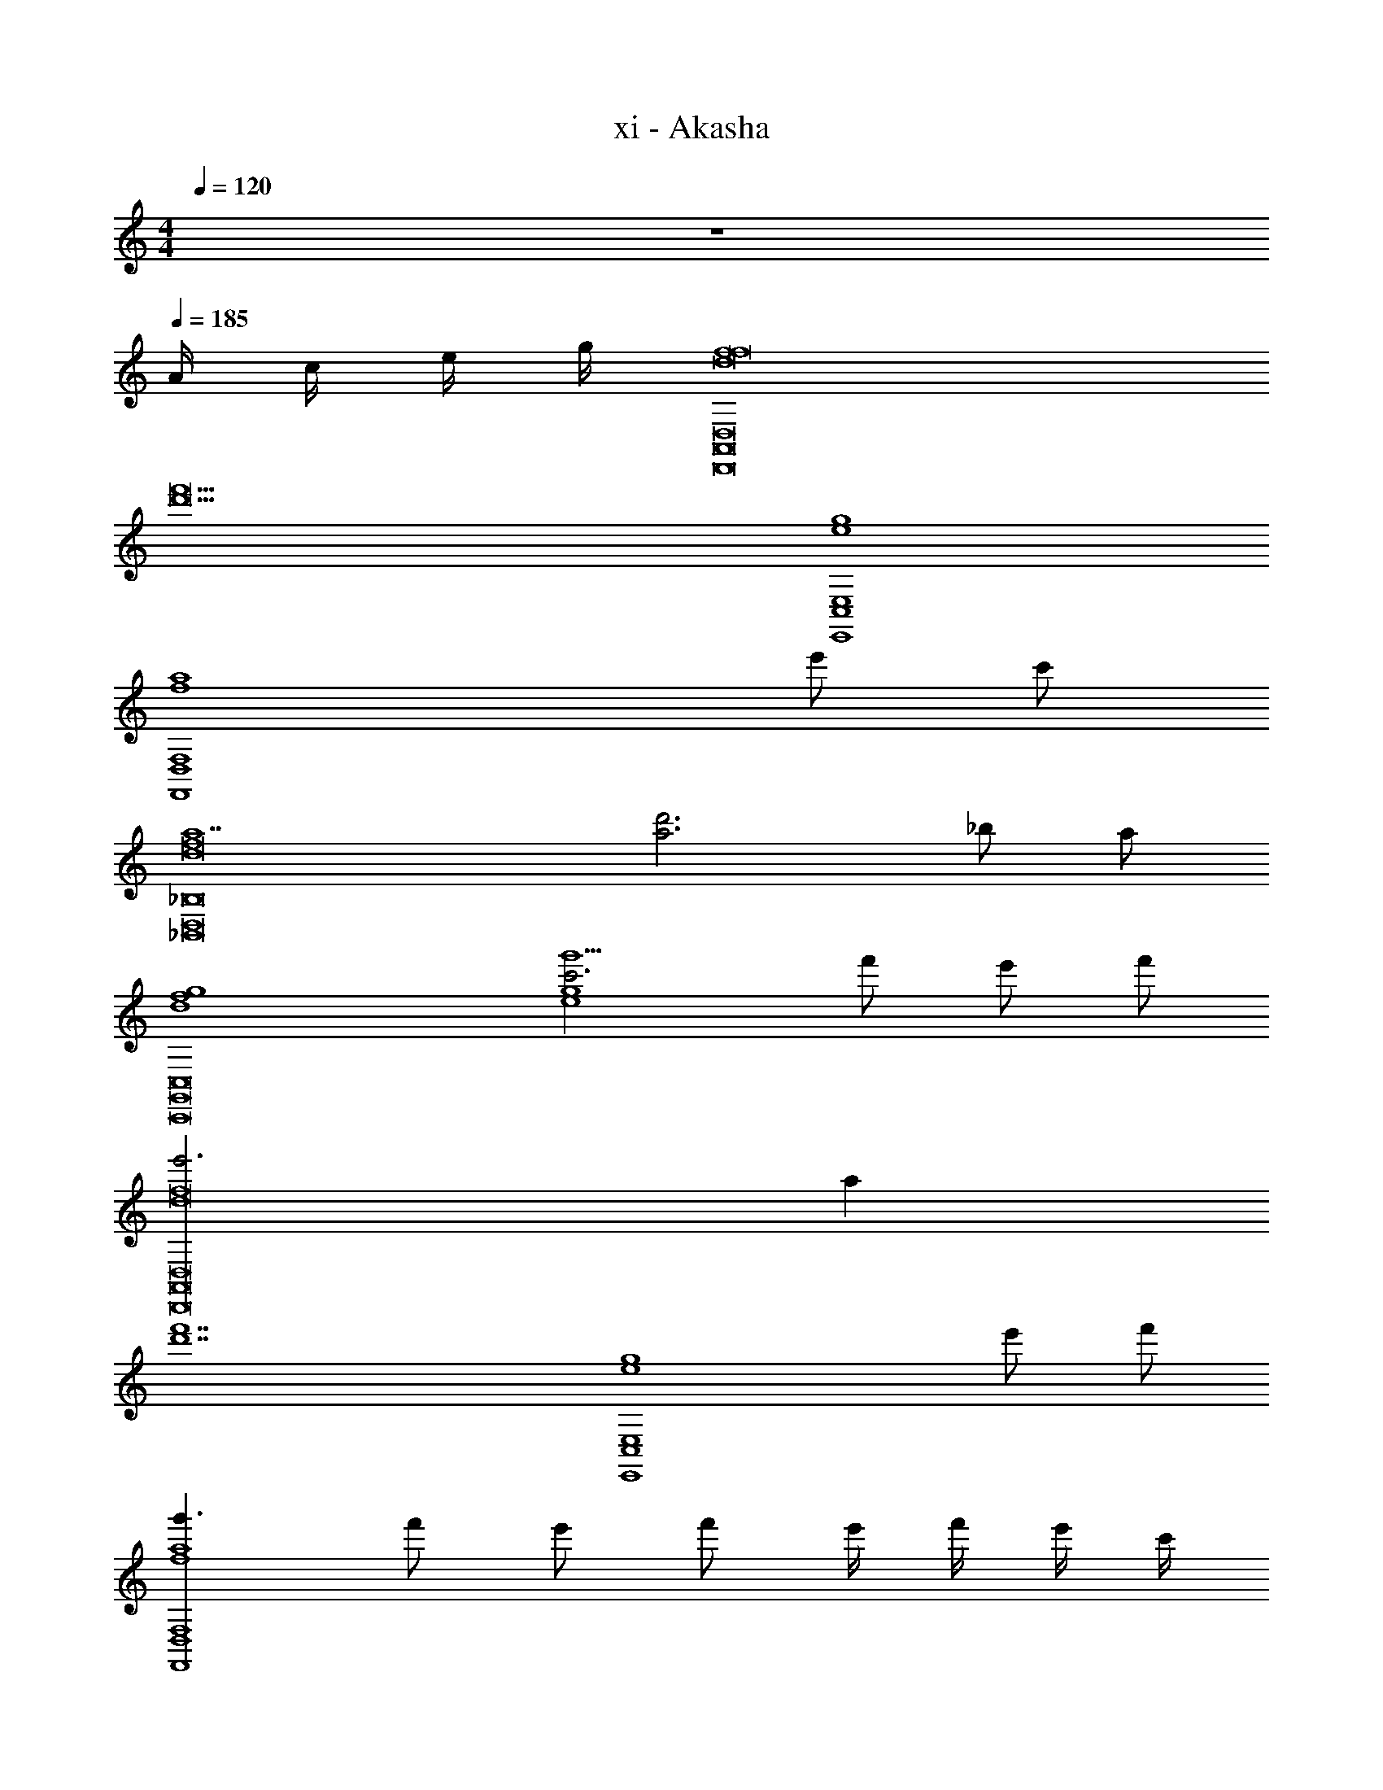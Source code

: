 X: 1
T: xi - Akasha
Z: ABC Generated by Starbound Composer v0.8.6
L: 1/4
M: 4/4
Q: 1/4=120
K: C
z4 
Q: 1/4=185
A/4 c/4 e/4 g/4 [f4D,,8D,8A,,8f8d8] 
[z4f'11d'11] 
[E,,4E,4C,4g4e4] 
[z3F,,4F,4D,4a4f4] e'/ c'/ 
[z4a7_B,,8_B,8D,8f8d8] 
[a3d'3] _b/ a/ 
[g4f4d4C,,8C,8G,,8] 
[g'5/c'3g4e4] f'/ e'/ f'/ 
[e'3D,,8D,8A,,8f8d8] a 
[z4f'7d'7] 
[z3E,,4E,4C,4g4e4] e'/ f'/ 
[g'3/F,,4F,4D,4a4f4] f'/ e'/ f'/ e'/4 f'/4 e'/4 c'/4 
[a4B,,8B,8D,8f8d8] 
[a'3f'3] g'/ f'/ 
[g'3f4d4C,,8C,8G,,8] c' 
[c''3g'3g11e11] E/4 F/4 G/4 A/4 
[D,,/c7/12A7/12A,D,A,,D,,D,,8D,8A,,8A,8] [E/4A,,/D,/] F/4 [G/4D,,/A,D,A,,D,,] A/4 [A,,/D,/dA] [D,,/A,D,A,,D,,] [F/A,,/D,/] [F/4D,,/A,D,A,,D,,] E/4 [F/4A,,/D,/] G/4 
[A/4D,,/A,D,A,,D,,] F/4 [A/4A,,/D,/] d/4 [f/4D,,/A,D,A,,D,,] A/4 [d/4A,,/D,/] f/4 [^f/6D,,/D,,A,,D,A,] g/6 ^g/6 [A,,/D,/a13/16=f13/16] [z/3D,,/D,,A,,D,A,] =g/12 ^g/12 [A,,/D,/a3/4f3/4] 
[E,,/E,,=B,,E,=B,E,,4E,4B,,4B,4] [B,,/E,/=g11/12e11/12] [E,,/E,,B,,E,B,] [f/4B,,/E,/] e/4 [f/4E,,/E,,B,,E,B,] e/4 [c/4B,,/E,/] G/4 [F/4E,,/E,,B,,E,B,] G/4 [F/4B,,/E,/] E/4 
[F,,/F,,F,C,CA3/c3/e3/F,,4F,4C,4C4] [C,/F,/] [F,,/F,,F,C,C] [C,/F,/A11/12fc] [F,,/F,,F,C,C] [C,/F,/gec] [F,,/F,,F,C,C] [C,/F,/eAc] 
[_B,,/B,,_B,F,FB,,8B,8F,8F8] [F,/B,/cAF] [B,,/B,,B,F,F] [F,/B,/d_Bf] [B,,/B,,B,F,F] [F/4F,/B,/] E/4 [F/4B,,/B,,B,F,F] E/4 [F/4F,/B,/] G/4 
[A/4B,,/B,,B,F,F] F/4 [A/4F,/B,/] c/4 [d/4B,,/B,,B,F,F] B/4 [F/4F,/B,/] d/4 [f/4B,,/B,,B,F,F] d/4 [B/4F,/B,/] f/4 [a/4B,,/B,,B,F,F] f/4 [d/4F,/B,/] a/4 
[g/4C,,/C,,C,G,,F,C,,8C,8G,,8F,8] c/4 [e/6G,,/C,/] f/6 ^f/6 [g/4C,,/C,,C,G,,F,] c/4 [e/6G,,/C,/] =f/6 ^f/6 [g/4C,,/C,,C,G,,F,] c/4 [e/6G,,/C,/] =f/6 ^f/6 [g/4C,,/C,,C,G,,F,] a/4 [b/4G,,/C,/] =b/4 
[c'/4C,,/C,,C,G,,F,f'=f] _b/4 [a/4G,,/C,/] g/4 [f/4C,,/C,,C,G,,F,e'e] g/4 [f/4G,,/C,/] e/4 [c/4C,,/C,,C,G,,F,c'c] G/4 [c/4G,,/C,/] d/4 [e/4C,,/C,,C,G,,F,bB] c/4 [e/4G,,/C,/] g/4 
[F/A/D,,/D,,A,,D,A,a4A4D,,8D,8A,,8A,8] [E/4A,,/D,/] F/4 [G/4D,,/D,,A,,D,A,] A/4 [A,,/D,/dA] [D,,/D,,A,,D,A,] [F/A,,/D,/] [F/4D,,/D,,A,,D,A,] E/4 [F/4A,,/D,/] G/4 
[A/4D,,/D,,A,,D,A,f'4f4] F/4 [A/4A,,/D,/] d/4 [f/4D,,/D,,A,,D,A,] A/4 [d/4A,,/D,/] f/4 [^f/6D,,/D,,A,,D,A,] g/6 ^g/6 [A,,/D,/a13/16=f13/16] [z/3D,,/D,,A,,D,A,] =g/12 ^g/12 [A,,/D,/a3/4f3/4] 
[E,,/E,,=B,,E,=B,g'3=g3E,,4E,4B,,4B,4] [B,,/E,/g11/12e11/12] [E,,/E,,B,,E,B,] [f/4B,,/E,/] e/4 [f/6E,,/E,,B,,E,B,] e/6 f/6 [e/6B,,/E,/] f/6 e/6 [f/4E,,/E,,B,,E,B,c'c] e/4 [f/4B,,/E,/] g/4 
[F,,/F,,F,C,Cc'3/f3/a3/c''3/c'3/F,,4F,4C,4C4] [C,/F,/] [F,,/F,,F,C,C] [C,/F,/bfd_b'b] [F,,/F,,F,C,C] [C,/F,/afda'a] [F,,/F,,F,C,C] [C,/F,/gBdg'g] 
[_B,,/B,,_B,F,FB,,8B,8F,8F8] [F,/B,/aBfa'a] [B,,/B,,B,F,F] [F,/B,/fBdf'3/f3/] [B,,/B,,B,F,F] [F/4F,/B,/] E/4 [F/4B,,/B,,B,F,Fc'c] E/4 [F/4F,/B,/] G/4 
[A/4B,,/B,,B,F,Fg'2g2] F/4 [A/4F,/B,/] c/4 [d/4B,,/B,,B,F,F] B/4 [F/4F,/B,/] d/4 [f/4B,,/B,,B,F,Ff'2f2] d/4 [B/4F,/B,/] f/4 [a/4B,,/B,,B,F,F] f/4 [d/4F,/B,/] a/4 
[g/4C,,/C,,C,G,,F,g'3g3C,,8C,8G,,8F,8] c/4 [e/6G,,/C,/] f/6 ^f/6 [g/4C,,/C,,C,G,,F,] c/4 [e/6G,,/C,/] =f/6 ^f/6 [c'/4C,,/C,,C,G,,F,] g/4 [a/6G,,/C,/] b/6 =b/6 [c'/4C,,/C,,C,G,,F,c'c] g/4 [e'/6G,,/C,/] f'/6 ^f'/6 
[g'/4C,,/C,,C,G,,F,c''4c'4] =f'/4 [e'/4G,,/C,/] c'/4 [g/4C,,/C,,C,G,,F,] =f/4 [e/4G,,/C,/] c/4 [e'/4C,,/C,,C,G,,F,] c'/4 [g/4G,,/C,/] f/4 [e/6C,,/C,,C,G,,F,] f/6 e/6 [c/6G,,/C,/] G/6 E/6 
[e3E,,7A,,7e7A7A,7E,7] z4 
A,/4 C/4 E/4 G/4 [F/D/A/D,4A,,4F,,4D,,4] D/4 [F/D/A/] D/4 [z/4F/D/A/] D/4 [F/D/A/] D/4 [F/D/A/] 
D/4 [z/4F/D/B/] D/4 [E/C/A/E,4C,4G,,4E,,4] E/4 [E/C/A/] E/4 [z/4E/C/A/] E/4 [E/C/A/] E/4 [E/C/A/] 
E/4 [z/4E/C/B/] E/4 [A/F/c/F,4C,4A,,4F,,4] F/4 [A/F/c/] F/4 [z/4A/F/c/] F/4 [A/F/c/] F/4 [C/F/B/] 
F/4 [z/4C/F/A/] F/4 [B/B,2F,2D,2B,,2] [B,/4B,/F,/] A/ [B,/4B,/F,/] [z/F] [z/A,A,2F,2C,2A,,2] [z/4F/] B,/4 [z/4F/F,] 
B,/4 C/ [D/B,/c/G,4D,4B,,4G,,4] G/4 [D/B,/c/] G/4 [z/4D/B,/c/] G/4 [D/B,/c/] G/4 [D/B,/B/] 
G/4 [z/4D/B,/A/] G/4 [C/A,/B/A,4A,,4C,4E,4] C/4 [C/A,/A/] C/4 [F/A,F,] F/ [A,/F,/C/] [CA,G] 
[G17/12B,2G,2B,4F,4B,,4D,4] z/12 A/4 G/4 [B,G,F] [F,D,C] 
[z/FC,2C,,2G,,2^D,,2C2A,2] C/4 z/4 E/ C/4 E/4 [F/4^C,2^C,,2A,,2F,,2^C2A,2] D/4 A,/4 F/4 G/4 =C/4 F/4 G/4 
[D/F/A/=D,,/D,D,,F,,A,,D,4A,,4F,,4D,,4] [D/4D,/A,,/] [z/4F/D/A/] [z/4D,,/D,D,,F,,A,,] D/4 [z/4F/D/A/D,/A,,/] D/4 [D/F/A/D,,/D,D,,F,,A,,] [D/4D,/A,,/] [z/4F/D/A/] [z/4D,,/D,D,,F,,A,,] D/4 [z/4F/D/B/D,/A,,/] D/4 
[C/E/A/E,,/E,E,,G,,=C,E,4C,4G,,4E,,4] [E/4E,/C,/] [z/4E/C/A/] [z/4E,,/E,E,,G,,C,] E/4 [z/4E/C/A/E,/C,/] E/4 [C/E/A/E,,/E,E,,G,,C,] [E/4E,/C,/] [z/4E/C/A/] [z/4E,,/E,E,,G,,C,] E/4 [z/4E/C/B/E,/C,/] E/4 
[F/A/c/F,,/F,F,,C,A,,F,4C,4A,,4F,,4] [F/4F,/C,/] [z/4A/F/c/] [z/4F,,/F,F,,C,A,,] F/4 [z/4A/F/c/F,/C,/] F/4 [F/A/f/F,,/F,F,,C,A,,] [F/4F,/C,/] [z/4A/F/f/] [z/4F,,/F,F,,C,A,,] F/4 [z/4A/F/e/F,/C,/] F/4 
[F/B/e/B,,/B,,B,D,F,B,,2B,2F,2D,2] [F/4B,/F,/] [z/4B/F/e/] [z/4B,,/B,,B,D,F,] F/4 [f/B,/F,/B3/F3/] [z/4f/A,,/A,,A,F,C,A,,2A,2C,2F,2] F/4 [c/4A,/F,/] F/4 [g/A,,/A,,A,F,C,AF] [A,/F,/] 
[E/G/G,,/G,D,B,,G,,E3/e3/G,,4G,4B,,4D,4] [z/4G,/D,/] [z/4G/E/] [G,,/G,D,B,,G,,] [G/E/G,/D,/F3/f3/] [E/G/G,,/G,D,B,,G,,] [z/4G,/D,/] [z/4G/E/] [G,,/G,D,B,,G,,fcc'] [G/E/G,/D,/] 
[F/A/A,,/A,E,C,A,,cB_bA,,4A,4E,4C,4] [z/4A,/E,/] [z/4A/F/] [A,,/A,E,C,A,,cAa] [A/F/A,/E,/] [F/A/A,,/A,E,C,A,,cFf] [z/4A,/E,/] [z/4A/F/] [A,,/A,E,C,A,,eGg] [A/F/A,/E,/] 
[F/B/B,,/B,F,B,,D,G3/g3/d2B,,4B,4F,4D,4] [z/6B,/F,/] [z/12F/] [z/4B/] [B,,/B,F,B,,D,] [A/4a/4B/F/B,/F,/] [G/4g/4] [B,,/B,F,B,,D,BFdFf] [B,/F,/] [B,,/B,F,B,,D,GCc] [B,/F,/] 
[C,/CC,G,E,FfC2G,2C,2E,2G2] [C/G,/] [C,/CC,G,E,Ee] [C/G,/] [^C,/^CC,A,E,FfA2C5A,5C,5E,5] [C/A,/] [C,/CC,A,E,Gg] [C/A,/] 
[g/4f'/4C4C,4A,4E,4A4] e'/4 ^c'/4 a/4 c'/4 a/4 e/4 ^c/4 a/4 e/4 c/4 A/4 F/4 G/4 A/4 =c/4 
[e/B,,/B,F,B,,D,B,8B,,8F,8D,8] [B/4B,/F,/] [z/4e/] [z/4B,,/B,F,B,,D,] B/4 [f/B,/F,/] [B/4B,,/B,F,B,,D,] c/4 [f/4B,/F,/] =c'/4 [c/4B,,/B,F,B,,D,] f/4 [b/4B,/F,/] c'/4 
[c'/4f'/B,,/B,F,B,,D,] a/4 [f/4B,/F,/] [c'/4e'7/12] [a/4B,,/B,F,B,,D,] f/4 [a/4c'/B,/F,/] f/4 [f/4B,,/a3/4B,F,B,,D,] c/4 [A/4B,/F,/] [e/4g/] [c/4B,,/B,F,B,,D,] a/4 [g/4B,/F,/] f/4 
[e/4g/A,,/A,E,A,,C,A,8E,8A,,8C,8] c/4 [A/4A,/E,/] [e/4a/] [c/4A,,/A,E,A,,C,] A/4 [c/4e/A,/E,/] A/4 [c/4A,,/A,E,A,,C,] A/4 [c/4A,/E,/] A/4 [c/4A,,/A,E,A,,C,] A/4 [c/4A,/E,/] e/4 
[g/c/A,,/A,E,A,,C,] [A/4A,/E,/] [z/4f/c/] [z/4A,,/A,E,A,,C,] A/4 [c/4e/A,/E,/] A/4 [e/4A,,/A,E,A,,C,c] f/4 [e/4A,/E,/] d/4 [e/4A,,/A,E,A,,C,] c/4 [A/4A,/E,/] c/4 
[d/G/G,,/G,D,G,,B,,G,4G,,4D,4B,,4] [B/4G,/D,/] [c/4G/] [d/4G,,/G,D,G,,B,,] [z/4e/] [z/4B/G,/D,/] [z/4f/d/] [z/4G,,/G,D,G,,B,,] B/4 [d/4G,/D,/] f/4 [a/4f/G,,/G,D,G,,B,,] B/4 [d/4e/G,/D,/] a/4 
[g/4=C,,/=C,G,,C,,E,,C,4C,,4G,,4E,,4] f/4 [e/4C,/G,,/] f/4 [g/4C,,/C,G,,C,,E,,] f/4 [e/4C,/G,,/] f/4 [g/4C,,/C,G,,C,,E,,] f/4 [e/4C,/G,,/] g/4 [e'/4c'/4C,,/C,G,,C,,E,,] [g/4c'/4] [d'/4b/4C,/G,,/] [c'/4a/4] 
[f/4b/F,,/F,C,F,,A,,F,,4F,4C,4A,,4] c/4 [A/4F,/C,/] [f/4c'/a/] [c/4F,,/F,C,F,,A,,] A/4 [c/4a/f/F,/C,/] A/4 [f/4F,,/F,C,F,,A,,] c/4 [f/4F,/C,/] g/4 [a/4f/F,,/F,C,F,,A,,] c/4 [f/4F,/C,/] a/4 
[g/4E,,/E,E,,C,G,,bE,,2E,2G,,2C,2] c/4 [e/4E,/=B,,/] g/4 [e/4E,,/E,E,,C,G,,a] c/4 [e/4E,/B,,/] g/4 [^c/4A,,/A,E,A,,C,gA,,2E,2C,2A,2] A/4 [c/4A,/E,/] e/4 [c/4A,,/A,E,A,,C,] A/4 [c/4A,/E,/] f/4 
[d/4e/D,,/D,A,,D,,F,,D,,4A,,4D,4F,,4] A/4 [F/4A,,/D,/] [d/4e/] [A/4D,,/D,A,,D,,F,,] F/4 [d/4f/A,,/D,/] A/4 [F/4D,,/D,A,,D,,F,,] A/4 [d/4A/A,,/D,/] f/4 [A/4D,,/D,A,,D,,F,,] d/4 [e/4d/A,,/D,/] f/4 
[c/4g/^C,,/^C,^G,,C,,E,,C,,4G,,4C,4E,,4] A/4 [F/4C,/G,,/] [c/4g/] [A/4C,,/C,G,,C,,E,,] F/4 [g/4c/4A/4C,/G,,/] A/4 [c/4F/4C,,/C,G,,C,,E,,] A/4 [c/4F/4C,/G,,/] [e/4A/4] [g/4c/4C,,/C,G,,C,,E,,] A/4 [f/4c/4C,/G,,/] A/4 
[=c/4e/=C,,/=C,=G,,C,,^D,,C,,4G,,4C,4D,,4] A/4 [F/4C,/G,,/] [c/4e/] [A/4C,,/C,G,,C,,D,,] F/4 [f/4A/4C,/G,,/] [c/4F/4] [z/4F/C,,/C,G,,C,,D,,] A/4 [c/4A/C,/G,,/] f/4 [z/4A/C,,/C,G,,C,,D,,] c/4 [z/4d/C,/G,,/] f/4 
[f/4g/B,,/=B,^F,B,,D,B,,4F,4B,4D,4] d/4 [=B/4B,/F,/] [f/4a/] [d/4B,,/B,F,B,,D,] B/4 [d/4f/B,/F,/] B/4 [B/B,,/B,F,B,,D,] [f'/B,/F,/d3/] [e'/4B,,/B,F,B,,D,] d'/4 [e'/4B,/F,/] f'/4 
[d/4_B,,/_B,=F,B,,D,g'3/B,,4F,4B,4D,4] F/4 [_B/4B,/F,/] c/4 [d/4B,,/B,F,B,,D,] F/4 [B/4f'/4B,/F,/] [c/4e'/4] [f/4B,,/B,F,B,,D,f'5/] d/4 [B/4B,/F,/] F/4 [d/4B,,/B,F,B,,D,] B/4 [F/4B,/F,/] D/4 
[=B,/4=B,,/B,^F,B,,D,B,,4F,4B,4D,4] D/4 [F/4f'/B,/F,/] =B/4 [D/4e'/B,,/B,F,B,,D,] G/4 [B/4f'/B,/F,/] d/4 [F/4B,,/B,F,B,,D,e'] B/4 [d/4B,/F,/] e/4 [e'/4B/4B,,/B,F,B,,D,] [d'/4e/4] [e'/4g/4B,/F,/] [f'/4c'/4] 
[e/4C,,/g'3/4C,G,,C,,E,,C,4G,,4C,,4E,,4] c/4 [G/4C,/G,,/] [e/4a'3/4] [c/4C,,/C,G,,C,,E,,] G/4 [f'/4G/4C,/G,,/] [e'/4e/4] [g/4C,,/C,G,,C,,E,,f'5/3] G/4 [c/4C,/G,,/] f/4 [g/4C,,/C,G,,C,,E,,] a/4 [c'/4C,/G,,/] e'/4 
[g'/4^C,,/C,,^C,A,,F,,C,4A,,4C,,4F,,4] f'/4 [e'/4C,/A,,/] f'/4 [g'/4C,,/C,,C,A,,F,,] f'/4 [e'/4C,/A,,/] c'/4 [c''/12C,,/C,,C,A,,F,,] a'/12 g'/12 e'/12 d'/12 c'/12 [a/12C,/A,,/] g/12 e/12 c/12 A/12 G/12 [A/4C,,/C,,C,A,,F,,] c/4 [e/4C,/A,,/] g/4 
[f/d/a/=D,,/D,D,,F,,A,,D=F,A,D4A,4F,4D,4A,,4F,,4D,,4] [d/4D,/A,,/] [z/4f/d/a/] [z/4D,,/D,D,,F,,A,,DF,A,] d/4 [z/4f/d/a/D,/A,,/] d/4 [f/d/a/D,,/D,D,,F,,A,,DF,A,] [d/4D,/A,,/] [z/4f/d/a/] [z/4D,,/D,D,,F,,A,,DF,A,] d/4 [z/4f/d/b/D,/A,,/] d/4 
[e/c/a/E,,/E,E,,G,,=C,EG,=CE4C4G,4E,4C,4G,,4E,,4] [e/4E,/C,/] [z/4e/c/a/] [z/4E,,/E,E,,G,,C,EG,C] e/4 [z/4e/c/a/E,/C,/] e/4 [e/c/a/E,,/E,E,,G,,C,EG,C] [e/4E,/C,/] [z/4e/c/a/] [z/4E,,/E,E,,G,,C,EG,C] e/4 [z/4e/c/b/E,/C,/] e/4 
[a/f/c'/F,,/F,F,,C,A,,FCA,F4C4A,4F,4C,4A,,4F,,4] [f/4F,/C,/] [z/4a/f/c'/] [z/4F,,/F,F,,C,A,,FCA,] f/4 [z/4a/f/c'/F,/C,/] f/4 [a/f/c'/F,,/F,F,,C,A,,FCA,] [f/4F,/C,/] [z/4c/f/b/] [z/4F,,/F,F,,C,A,,FCA,] f/4 [z/4c/f/a/F,/C,/] f/4 
[b/_B,,/B,,_B,D,F,D_B2F2D2B,2F,2D,2B,,2] [B/4B/F/B,/F,/] [z/4a/] [z/4B,,/B,,B,D,F,D] [B/4F/B/] [B,/F,/f] [A,,/AA,,A,F,C,FCA2F2C2A,2F,2C,2A,,2] [z/4f/A,/F,/] B/4 [z/4f/A,,/FA,,A,F,C,AC] B/4 [c/A,/F,/] 
[d/B/c'/G,,/G,D,B,,G,,GDB,G4D4B,4G,4D,4B,,4G,,4] [g/4G,/D,/] [z/4d/B/c'/] [z/4G,,/G,D,B,,G,,GDB,] g/4 [z/4d/B/c'/G,/D,/] g/4 [d/B/c'/G,,/G,D,B,,G,,GDB,] [g/4G,/D,/] [z/4d/B/b/] [z/4G,,/G,D,B,,G,,GDB,] g/4 [z/4d/B/a/G,/D,/] g/4 
[c/A/b/A,,/A,E,C,A,,ECA4A,4C4E4A,,4C,4E,4] [c/4A,/E,/] [z/4c/a/] [A/4A,,/A,E,C,A,,EC] c/4 [A/f/A,/E,/F] [A/f/A,,/A,E,C,A,,EC] [A/F/c/A,/E,/] [A,,/cAA,E,C,A,,ECg] [A,/E,/] 
[B,,/DFD,B,,F,B,g17/12G2B4F4B,4D4F,4B,,4D,4] [B,/F,/] [B,,/BB,F,B,,D,FD] [a/4B,/F,/] g/4 [B,,/BGB,F,B,,D,FDf] [B,/F,/] [B,,/FDB,F,B,,D,Bc] [B,/F,/] 
[C,/EGE,G,C,CfG2E2C2E,2C,2G,2A2c2A2] [c/4C/G,/] z/4 [e/C,/cCC,G,E,GE] [c/4C/G,/] e/4 [f/4^C,/EE,A,C,^C^c2A2E2C2A,2E,2C,2] d/4 [A/4C/A,/] f/4 [g/4C,/cACC,A,E,E] =c/4 [f/4C/A,/] g/4 
[d/f/a/D,,/DD,F,A,D,,F,,A,,D4A,4F,4D,4A,,4F,,4D,,4] [d/4D,/A,,/] [z/4f/d/a/] [z/4D,,/DD,F,A,D,,F,,A,,] d/4 [z/4f/d/a/D,/A,,/] d/4 [d/f/a/D,,/DD,F,A,D,,F,,A,,] [d/4D,/A,,/] [z/4f/d/a/] [z/4D,,/DD,F,A,D,,F,,A,,] d/4 [z/4f/d/b/D,/A,,/] d/4 
[c/e/a/E,,/EE,G,=CE,,G,,=C,E4C4G,4E,4C,4G,,4E,,4] [e/4E,/C,/] [z/4e/c/a/] [z/4E,,/EE,G,CE,,G,,C,] e/4 [z/4e/c/a/E,/C,/] e/4 [c/e/a/E,,/EE,G,CE,,G,,C,] [e/4E,/C,/] [z/4e/c/a/] [z/4E,,/EE,G,CE,,G,,C,] e/4 [z/4e/c/b/E,/C,/] e/4 
[f/a/c'/F,,/FF,CA,F,,C,A,,F4C4A,4F,4C,4A,,4F,,4] [f/4F,/C,/] [z/4a/f/c'/] [z/4F,,/FF,CA,F,,C,A,,] f/4 [z/4a/f/c'/F,/C,/] f/4 [f/a/f'/F,,/FF,CA,F,,C,A,,] [f/4F,/C,/] [z/4a/f/f'/] [z/4F,,/FF,CA,F,,C,A,,] f/4 [z/4a/f/e'/F,/C,/] f/4 
[f/b/e'/B,,/B,BDFB,,D,F,B,2B2F2D2B,,2F,2D,2] [f/4B,/F,/] [z/4b/f/e'/] [z/4B,,/B,BDFB,,D,F,] f/4 [f'/B,/F,/b3/f3/] [z/4f'/A,,/A,AFCA,,F,C,A,2A2C2F2A,,2C,2F,2] f/4 [c'/4A,/F,/] f/4 [g'/A,,/A,AFCafA,,F,C,] [A,/F,/] 
[e/g/G,,/GDB,G,D,B,,G,,e3/e'3/G,4G4B,4D4G,,4B,,4D,4] [z/4G,/D,/] [z/4g/e/] [G,,/GDB,G,D,B,,G,,] [g/e/G,/D,/f3/f'3/] [e/g/G,,/GDB,G,D,B,,G,,] [z/4G,/D,/] [z/4g/e/] [G,,/GDB,G,f'D,B,,G,,c'c''] [g/e/G,/D,/] 
[f/a/A,,/AECA,c'E,C,A,,bb'A,4A4E4C4A,,4E,4C,4] [z/4A,/E,/] [z/4a/f/] [A,,/AECA,c'E,C,A,,aa'] [a/f/A,/E,/] [f/a/A,,/AECA,c'E,C,A,,ff'] [z/4A,/E,/] [z/4a/f/] [A,,/AECA,e'E,C,A,,gg'] [a/f/A,/E,/] 
[f/b/B,,/D,B,,F,BFB,Dg3/g'3/d'2B,4B4F4D4B,,4F,4D,4] [z/6B,/F,/] [z/12f/] [z/4b/] [B,,/BFB,DF,B,,D,] [a/4a'/4b/f/B,/F,/] [g/4g'/4] [B,,/BFB,Dbfd'F,B,,D,ff'] [B,/F,/] [B,,/BFB,DgF,B,,D,cc'] [B,/F,/] 
[C,/E,G,C,cCGEff'c2G2C2E2G,2C,2E,2g2] [C/G,/] [C,/cCGEC,G,E,ee'] [C/G,/] [^C,/E,A,C,^c^CAEff'c2A2C2E2A,2C,2E,2a2] [C/A,/] [C,/cCAEC,A,E,gg'] [C/A,/] 
[G4D4B,4G,4D,4B,,4G,,4f'4f4G,,8G,8D,8B,,8G8D8B,8] 
[a3f3=c4] g/ a/ 
[g3c3e3A,,8A,8=C,8E,8A8=C8E8] [cA] 
[c'3e4c4] f' 
[e'3c'3e4D,,8D,8A,,8F,,8D8A,8F,8] c 
[c'3e3c3] e'/ f'/ 
[g'2c'2c2=C,,4C,4A,,4F,,4C4A,4F,4] [f'2b2c2] 
[e'2a2F,,4F,4A,,4C,4F4A,4C4f4] [zf'2a2] B,/4 D/4 F/4 B/4 
[c/F/B,,/F,,_B,,,D,,B,,F,D,B,B,,8B,8F,8D,8] [F/B,/B,/F,/] [B/4B,,/F,,B,,,D,,B,,F,D,B,] D/4 [F/4B,/F,/] B/4 [D/4B,,/F,,B,,,D,,B,,F,D,B,] F/4 [B/4B,/F,/] c/4 [F/6B,,/F,,B,,,D,,B,,F,D,B,] G/6 A/6 [B/6B,/F,/] c/6 ^c/6 
[d/B/B,,/F,,B,,,D,,B,,F,D,B,] [F/4B,/F,/] B/4 [d/4B,,/F,,B,,,D,,B,,F,D,B,] B/4 [d/6B,/F,/] ^d/6 e/6 [f/4B,,/F,,B,,,D,,B,,F,D,B,] B/4 [=d/4B,/F,/] f/4 [a/4d/B,,/F,,B,,,D,,B,,F,D,B,] B/4 [f/4B,/F,/] [a/4d/4] 
[g/=c/A,,/E,,A,,,A,,C,,E,A,C,A,,4A,4C,4E,4] [E/4A,/E,/] A/4 [c/6A,,/E,,A,,,A,,C,,E,A,C,] d/6 ^d/6 [e/6A,/E,/] f/6 ^f/6 [g/4e/4A,,/E,,A,,,A,,C,,E,A,C,] A/4 [c/4A,/E,/] =d/4 [c/6A,,/E,,A,,,A,,C,,E,A,C,] d/6 e/6 [=f/6A,/E,/] g/6 b/6 
[c'/4a/4D,,/A,,,D,,,D,,F,,,A,,D,F,,D,,4D,4A,,4F,,4] [d/4A/4] [f/4D,/A,,/] [c'/4a/4] [b/4g/4D,,/A,,,D,,,D,,F,,,A,,D,F,,] d/4 [f/4D,/A,,/] [b/4g/4] [a/4f/4D,,/A,,,D,,,D,,F,,,A,,D,F,,] A/4 [d/4D,/A,,/] [a/4f/4] [g/4e/4D,,/A,,,D,,,D,,F,,,A,,D,F,,] A/4 [d/4D,/A,,/] [g/4e/4] 
[f/d/G,,/D,,G,,,G,,B,,,D,G,B,,G,,4G,4D,4B,,4] [D/6G,/D,/] G/6 A/6 [B/4G,,/D,,G,,,G,,B,,,D,G,B,,] G/4 [B/4G,/D,/] c/4 [d/4B/4G,,/D,,G,,,G,,B,,,D,G,B,,] G/4 [B/4G,/D,/] d/4 [f/6G,,/D,,G,,,G,,B,,,D,G,B,,] B/6 c/6 [d/6G,/D,/] ^d/6 e/6 
[f/=B/=B,,/=B,,,B,,D,,G,,=B,D,G,B,,4B,4G,4D,4] [D/6B,/G,/] G/6 A/6 [B/4B,,/B,,,B,,D,,G,,B,D,G,] G/4 [B/4B,/G,/] c/4 [=d/4B,,/B,,,B,,D,,G,,B,D,G,] G/4 [B/4B,/G,/] d/4 [a/4f/4B,,/B,,,B,,D,,G,,B,D,G,] B/4 [d/4B,/G,/] [a/4f/4] 
[g/e/C,,/G,,,C,,,C,,E,,,G,,C,E,,C,,4C,4G,,4E,,4] [E/4C,/G,,/] G/4 [c/4C,,/G,,,C,,,C,,E,,,G,,C,E,,] G/4 [c/4C,/G,,/] e/4 [g/4C,,/G,,,C,,,C,,E,,,G,,C,E,,] e/4 [c/4C,/G,,/] G/4 [e/4C,,/G,,,C,,,C,,E,,,G,,C,E,,] c/4 [G/4C,/G,,/] E/4 
[^c'/4a/4^C,,/^C,,,C,,E,,,A,,,^C,E,,A,,C,,4C,4A,,4E,,4] E/4 [A/4C,/A,,/] ^c/4 [e/6C,,/C,,,C,,E,,,A,,,C,E,,A,,] A/6 c/6 [e/6C,/A,,/] a/6 c'/6 [e'/6C,,/C,,,C,,E,,,A,,,C,E,,A,,] c'/6 a/6 [e/6C,/A,,/] c/6 A/6 [c'/6C,,/C,,,C,,E,,,A,,,C,E,,A,,] a/6 e/6 [c/6C,/A,,/] A/6 E/6 
[F/_B,,/F,,_B,,,B,,D,,F,_B,D,B,,4B,4F,4D,4] [f/4B,/F,/] [f'/4d'/4] [f'/4d'/4B,,/F,,B,,,B,,D,,F,B,D,] z/4 [f/4B,/F,/] [d'/4b/4] [d'/4b/4B,,/F,,B,,,B,,D,,F,B,D,] z/4 [d/4B,/F,/] [b/4f/4] [b/4f/4B,,/F,,B,,,B,,D,,F,B,D,] z/4 [b/4B,/F,/] a/4 
[g/4=C,,/G,,,=C,,,C,,E,,,G,,=C,E,,C,,3C,3G,,3E,,3] a/4 [g/4C,/G,,/] f/4 [e/4C,,/G,,,C,,,C,,E,,,G,,C,E,,] f/4 [e/4C,/G,,/] d/4 [e/4C,,/G,,,C,,,C,,E,,,G,,C,E,,] =c/4 [G/4C,/G,,/] c/4 [g/4B,,/B,,B,F,D,F,,B,,,B,,D,,F,B,D,] e/4 [c/4B,/F,/] b/4 
[a/A,,/E,,A,,,A,,^C,,E,A,^C,A,,3A,3E,3C,3] [a/4A,/E,/] [g'/4e'/4] [g'/4e'/4A,,/E,,A,,,A,,C,,E,A,C,] z/4 [a/4A,/E,/] [e'/4c'/4] [e'/4c'/4A,,/E,,A,,,A,,C,,E,A,C,] z/4 [e/4A,/E,/] [a/4e/4] [a/4e/4C,,/C,,C,A,,E,,^C,,,C,,A,,,E,,,C,A,,E,,] z/4 [a/4C,/A,,/] c'/4 
[f'/4D,,/A,,,D,,,D,,F,,,A,,D,F,,D,,2D,2A,,2F,,2] e'/4 [d'/4D,/A,,/] a/4 [d'/4D,,/A,,,D,,,D,,F,,,A,,D,F,,] a/4 [d'/4D,/A,,/] f'/4 [a'/6=C,,/=C,,,C,,F,,,G,,,=C,F,,G,,C,,2C,2F,,2G,,2] f'/6 d'/6 [a/6C,/G,,/] f/6 d/6 [f'/6C,,/C,,,C,,F,,,G,,,C,F,,G,,] d'/6 a/6 [f/6C,/G,,/] d/6 A/6 
[F/B,,/F,,B,,,B,,D,,F,B,D,B,,4B,4F,4D,4] [f/4B,/F,/] [f'/4d'/4] [f'/4d'/4B,,/F,,B,,,B,,D,,F,B,D,] z/4 [f/4B,/F,/] [d'/4b/4] [d'/4b/4B,,/F,,B,,,B,,D,,F,B,D,] z/4 [_B/4B,/F,/] [b/4f/4] [b/4f/4B,,/F,,B,,,B,,D,,F,B,D,] z/4 [d/4B,/F,/] a/4 
[g/4C,,/G,,,C,,,C,,F,,,G,,C,F,,C,,4C,4F,,4G,,4] a/4 [g/4C,/G,,/] f/4 [e/4C,,/G,,,C,,,C,,F,,,G,,C,F,,] f/4 [e/4C,/G,,/] d/4 [e/4C,,/G,,,C,,,C,,F,,,G,,C,F,,] c/4 [e/4C,/G,,/] g/4 [=c'/4C,,/G,,,C,,,C,,F,,,G,,C,F,,] b/4 [a/4C,/G,,/] g/4 
[A/F,,/C,,F,,,F,,A,,,C,F,A,,F,,4F,4C,4A,,4] [a/4F,/C,/] [a'/4f'/4] [a'/4f'/4F,,/C,,F,,,F,,A,,,C,F,A,,] z/4 [a/4F,/C,/] [f'/4d'/4] [f'/4d'/4F,,/C,,F,,,F,,A,,,C,F,A,,] z/4 [f/4F,/C,/] [a/4f/4] [a/4f/4F,,/C,,F,,,F,,A,,,C,F,A,,] z/4 [f/4F,/C,/] a/4 
[e'/4E,,/E,,,E,,G,,,=B,,,E,G,,=B,,E,,2E,2G,,2B,,2] d'/4 [^c'/4E,/B,,/] d'/4 [e'/4E,,/E,,,E,,G,,,B,,,E,G,,B,,] a/4 [c'/4E,/B,,/] e'/4 [a'/6A,,/E,,A,,,A,,C,,E,A,C,A,,2A,2E,2C,2] e'/6 c'/6 [a/6A,/E,/] e/6 ^c/6 [e'/6A,,/E,,A,,,A,,C,,E,A,C,] c'/6 a/6 [e/6A,/E,/] c/6 A/6 
[F/D,,/A,,,D,,,D,,F,,,A,,D,F,,D,,4D,4A,,4F,,4] [f/4D,/A,,/] [f'/4d'/4] [f'/4d'/4D,,/A,,,D,,,D,,F,,,A,,D,F,,] z/4 [f/4D,/A,,/] [d'/4a/4] [d'/4a/4D,,/A,,,D,,,D,,F,,,A,,D,F,,] z/4 [d/4D,/A,,/] [a/4f/4] [a/6D,,/A,,,D,,,D,,F,,,A,,D,F,,] A/6 =c/6 [d/6D,/A,,/] f/6 a/6 
[g/4^C,,/^G,,,^C,,,C,,E,,,^G,,^C,E,,C,,4C,4G,,4E,,4] a/4 [g/4C,/G,,/] f/4 [e/4C,,/G,,,C,,,C,,E,,,G,,C,E,,] f/4 [e/4C,/G,,/] d/4 [e/4C,,/G,,,C,,,C,,E,,,G,,C,E,,] ^c/4 [A/4C,/G,,/] c/4 [g/4C,,/G,,,C,,,C,,E,,,G,,C,E,,] e/4 [c/4C,/G,,/] b/4 
[A/=C,,/=G,,,=C,,,C,,E,,,=G,,=C,E,,C,,4C,4G,,4E,,4] [g/4C,/G,,/] [g'/4e'/4] [g'/4e'/4C,,/G,,,C,,,C,,E,,,G,,C,E,,] z/4 [g/4C,/G,,/] [e'/4=c'/4] [e'/4c'/4C,,/G,,,C,,,C,,E,,,G,,C,E,,] z/4 [e/4=c/4C,/G,,/] g/4 [g/6C,,/G,,,C,,,C,,E,,,G,,C,E,,] c/6 e/6 [g/6C,/G,,/] b/6 c'/6 
[f'/4B,,,/B,,,,B,,,D,,,^F,,,B,,D,,^F,,B,,,2B,,2D,,2F,,2] e'/4 [d'/4B,,/F,,/] a/4 [d'/4B,,,/B,,,,B,,,D,,,F,,,B,,D,,F,,] a/4 [d'/4B,,/F,,/] f'/4 [a'/6_B,,/B,,B,F,D,=F,,_B,,,B,,D,,F,B,D,] f'/6 d'/6 [b/6B,/F,/] f/6 d/6 [f'/6A,,/A,,A,E,C,E,,A,,,A,,C,,E,A,C,] d'/6 a/6 [e/6A,/E,/] ^c/6 A/6 
[F/G,,/D,,G,,,G,,B,,,D,G,B,,G,,4G,4D,4B,,4] [f/4G,/D,/] [f'/4d'/4] [f'/4d'/4G,,/D,,G,,,G,,B,,,D,G,B,,] z/4 [f/4G,/D,/] [d'/4b/4] [d'/4b/4G,,/D,,G,,,G,,B,,,D,G,B,,] z/4 [d/4G,/D,/] [b/4f/4] [b/6G,,/D,,G,,,G,,B,,,D,G,B,,] B/6 =c/6 [d/6G,/D,/] f/6 a/6 
[G/A,,/E,,A,,,A,,C,,E,A,C,A,,4A,4E,4C,4] [g/4A,/E,/] [g'/4e'/4] [g'/4e'/4A,,/E,,A,,,A,,C,,E,A,C,] z/4 [g/4A,/E,/] [e'/4c'/4] [e'/4c'/4A,,/E,,A,,,A,,C,,E,A,C,] z/4 [e/4A,/E,/] [c'/4g/4] [c'/6A,,/E,,A,,,A,,C,,E,A,C,] c/6 d/6 [e/6A,/E,/] g/6 b/6 
[A/B,,/F,,B,,,B,,D,,F,B,D,B,,4B,4F,4D,4] [a/4B,/F,/] [a'/4f'/4] [a'/4f'/4B,,/F,,B,,,B,,D,,F,B,D,] z/4 [a/4B,/F,/] [f'/4d'/4] [f'/4d'/4B,,/F,,B,,,B,,D,,F,B,D,] z/4 [f/4B,/F,/] [d'/4a/4] [d'/6B,,/F,,B,,,B,,D,,F,B,D,] B/6 d/6 [f/6B,/F,/] b/6 c'/6 
[e'/4C,/G,,C,,C,E,,G,CE,C,2C2G,2E,2] g/4 [c'/4C/G,/] d'/4 [e'/4C,/G,,C,,C,E,,G,CE,] g/4 [c'/4C/G,/] e'/4 [c''/8^C,/^C,,C,E,,A,,^CE,A,C,2C2E,2A,2] [z/8a'11/72] g'/8 e'/8 [d'/8C/A,/] c'/8 a/8 g/8 [A,/4C,/C,,C,E,,A,,CE,A,] =C/4 [E/4^C/A,/] G/4 
[A/D,,/] [D/4D,/A,,/] [z/4A/] [z/4D,,/] D/4 [z/4A/A,,/D,/] D/4 [A/D,,/] [D/4D,/A,,/] [z/4A/] [z/4D,,/] D/4 [z/4B/D,/A,,/] D/4 
[A/E,,/] [E/4E,/=C,/] [z/4A/] [z/4E,,/] E/4 [z/4A/E,/C,/] E/4 [A/E,,/] [E/4E,/C,/] [z/4A/] [z/4E,,/] E/4 [z/4B/E,/C,/] E/4 
[c/F,,/] [F/4F,/C,/] [z/4c/] [z/4F,,/] F/4 [z/4c/F,/C,/] F/4 [c/F,,/] [F/4F,/C,/] [z/4B/] [z/4F,,/] F/4 [z/4A/F,/C,/] F/4 
[B/B,,/] [B,/4B,/F,/] [z/4A/] [z/4B,,/] B,/4 [B,/F,/F] A,,/ [z/4F/A,/F,/] B,/4 [z/4F/A,,/] B,/4 [=C/A,/F,/] 
[c/G,,/] [G/4G,/D,/] [z/4c/] [z/4G,,/] G/4 [z/4c/G,/D,/] G/4 [c/G,,/] [G/4G,/D,/] [z/4B/] [z/4G,,/] G/4 [z/4A/G,/D,/] G/4 
[B/A,,/] [C/4A,/E,/] [z/4A/] [z/4A,,/] C/4 [F/A,/E,/] [F/A,,/] [C/A,/E,/] [A,,/G] [A,/E,/] 
[B,,/G17/12] [B,/F,/] B,,/ [A/4B,/F,/] G/4 [B,,/F] [B,/F,/] [B,,/C] [B,/F,/] 
[C,/F] [C/4C/G,/] z/4 [E/C,/] [C/4C/G,/] E/4 [F/4^C,/] D/4 [A,/4^C/A,/] F/4 [G/4C,/] =C/4 [F/4^C/A,/] G/4 
A/ D/4 [z/4A/] [z/4D,,/D,D,,F,,A,,D3A,3F,3D,3] D/4 [z/4F/D/A/A,,/D,/] D/4 [D/F/A/D,,/D,D,,F,,A,,] [D/4D,/A,,/] [z/4F/D/A/] [z/4D,,/D,D,,F,,A,,] D/4 [z/4F/D/B/D,/A,,/] D/4 
[=C/E/A/E,,/E,E,,G,,=C,E4C4G,4E,4] [E/4E,/C,/] [z/4E/C/A/] [z/4E,,/E,E,,G,,C,] E/4 [z/4E/C/A/E,/C,/] E/4 [C/E/A/E,,/E,E,,G,,C,] [E/4E,/C,/] [z/4E/C/A/] [z/4E,,/E,E,,G,,C,] E/4 [z/4E/C/B/E,/C,/] E/4 
[F/A/c/F,,/F,F,,C,A,,F4C4A,4F,4] [F/4F,/C,/] [z/4A/F/c/] [z/4F,,/F,F,,C,A,,] F/4 [z/4A/F/c/F,/C,/] F/4 [F/A/f/F,,/F,F,,C,A,,] [F/4F,/C,/] [z/4A/F/f/] [z/4F,,/F,F,,C,A,,] F/4 [z/4A/F/e/F,/C,/] F/4 
[F/B/e/B,,/B,,B,D,F,B,2B2F2D2] [F/4B,/F,/] [z/4B/F/e/] [z/4B,,/B,,B,D,F,] F/4 [f/B,/F,/B3/F3/] [z/4f/A,,/A,,A,F,C,A,2A2C2F2] F/4 [c/4A,/F,/] F/4 [g/A,,/A,,A,F,C,AF] [A,/F,/] 
[E/G/G,,/G,D,B,,G,,E3/e3/G,4G4B,4D4] [z/4G,/D,/] [z/4G/E/] [G,,/G,D,B,,G,,] [G/E/G,/D,/F3/f3/] [E/G/G,,/G,D,B,,G,,] [z/4G,/D,/] [z/4G/E/] [G,,/G,D,B,,G,,fcc'] [G/E/G,/D,/] 
[F/A/A,,/A,E,C,A,,cBbA,4A4E4C4] [z/4A,/E,/] [z/4A/F/] [A,,/A,E,C,A,,cAa] [A/F/A,/E,/] [F/A/A,,/A,E,C,A,,cFf] [z/4A,/E,/] [z/4A/F/] [A,,/A,E,C,A,,eGg] [A/F/A,/E,/] 
[F/B/B,,/B,F,B,,D,G3/g3/d2B,4B4F4D4] [z/6B,/F,/] [z/12F/] [z/4B/] [B,,/B,F,B,,D,] [A/4a/4B/F/B,/F,/] [G/4g/4] [B,,/B,F,B,,D,BFdFf] [B,/F,/] [B,,/B,F,B,,D,GCc] [B,/F,/] 
[C,/CC,G,E,Ffc2G2C2E2G2] [C/G,/] [C,/CC,G,E,Ee] [C/G,/] [^C,/^CC,A,E,Ff^c2A2C2E2A2] [C/A,/] [z/4C,/CC,A,E,g] =C/4 [E/4^C/A,/] G/4 
[F/D/A/D,,/D,D,,F,,A,,D4A,4F,4D,4] [D/4D,/A,,/] [z/4F/D/A/] [z/4D,,/D,D,,F,,A,,] D/4 [z/4F/D/A/D,/A,,/] D/4 [F/D/A/D,,/D,D,,F,,A,,] [D/4D,/A,,/] [z/4F/D/A/] [z/4D,,/D,D,,F,,A,,] D/4 [z/4F/D/B/D,/A,,/] D/4 
[E/=C/A/E,,/E,E,,G,,=C,E4C4G,4E,4] [E/4E,/C,/] [z/4E/C/A/] [z/4E,,/E,E,,G,,C,] E/4 [z/4E/C/A/E,/C,/] E/4 [E/C/A/E,,/E,E,,G,,C,] [E/4E,/C,/] [z/4E/C/A/] [z/4E,,/E,E,,G,,C,] E/4 [z/4E/C/B/E,/C,/] E/4 
[A/F/=c/F,,/F,F,,C,A,,F4C4A,4F,4] [F/4F,/C,/] [z/4A/F/c/] [z/4F,,/F,F,,C,A,,] F/4 [z/4A/F/c/F,/C,/] F/4 [A/F/c/F,,/F,F,,C,A,,] [F/4F,/C,/] [z/4C/F/B/] [z/4F,,/F,F,,C,A,,] F/4 [z/4C/F/A/F,/C,/] F/4 
[B/B,,/B,,D,B,2B2F2D2] [B,/4B,/F,/B,/F,/] [z/4A/] [z/4B,,/B,,D,] [B,/4F,/B,/] [B,/F,/F] [A,,/A,A,,F,C,A,2A2C2F2] [z/4F/A,/F,/] B,/4 [z/4F/A,,/F,A,,A,C,] B,/4 [C/A,/F,/] 
[D/B,/c/G,,/G,D,B,,G,,G,4G4B,4D4] [G/4G,/D,/] [z/4D/B,/c/] [z/4G,,/G,D,B,,G,,] G/4 [z/4D/B,/c/G,/D,/] G/4 [D/B,/c/G,,/G,D,B,,G,,] [G/4G,/D,/] [z/4D/B,/B/] [z/4G,,/G,D,B,,G,,] G/4 [z/4D/B,/A/G,/D,/] G/4 
[C/A,/B/A,,/E,C,A,,A,4A4E4C4] [C/4A,/E,/] [z/4C/A/] [A,/4A,,/E,C,A,,] C/4 [A,/F/A,/E,/F,] [A,/F/A,,/E,C,A,,] [A,/F,/C/A,/E,/] [A,,/CA,E,C,A,,G] [A,/E,/] 
[B,,/D,B,,F,G17/12G,2B,4B4F4D4] [B,/F,/] [B,,/B,F,B,,D,] [A/4B,/F,/] G/4 [B,,/B,G,F,B,,D,Ff2f'2] [B,/F,/] [B,,/F,D,B,B,,C] [B,/F,/] 
[C,/E,G,C,Fc2G2C2E2A,2e2e'2] [C/4C/G,/] z/4 [E/C,/CC,G,E,] [C/4C/G,/] E/4 [F/4^C,/E,C,^c2A2^C2E2g2g'2] D/4 [A,/4C/A,/] F/4 [G/4C,/CA,C,E,] =C/4 [F/4^C/A,/] G/4 
[D/F/A/D,,/D,D,,F,,A,,D4A,4F,4D,4A4a4] [D/4D,/A,,/] [z/4D/F/A/] [z/4D,,/A,,F,,D,,D,] D/4 [z/4D/F/A/D,/A,,/] D/4 [D/F/A/D,,/A,,F,,D,,D,] [D/4D,/A,,/] [z/4D/F/A/] [z/4D,,/D,D,,F,,A,,] D/4 [z/4F/D/B/D,/A,,/] D/4 
[=C/E/A/E,,/E,E,,G,,=C,E4C4G,4E,4=c4c'4] [E/4E,/C,/] [z/4C/E/A/] [z/4E,,/C,G,,E,,E,] E/4 [z/4C/E/A/E,/C,/] E/4 [C/E/A/E,,/C,G,,E,,E,] [E/4E,/C,/] [z/4C/E/A/] [z/4E,,/E,E,,G,,C,] E/4 [z/4E/C/B/E,/C,/] E/4 
[F/A/c/F,,/F,F,,C,A,,F4C4A,4F,4f4f'4] [F/4F,/C,/] [z/4F/A/c/] [z/4F,,/A,,C,F,,F,] F/4 [z/4F/A/c/F,/C,/] F/4 [F/A/f/F,,/A,,C,F,,F,] [F/4F,/C,/] [z/4F/A/f/] [z/4F,,/F,F,,C,A,,] F/4 [z/4A/F/e/F,/C,/] F/4 
[F/B/e/B,,/B,,B,D,F,B,2B2F2D2f4f'4] [F/4B,/F,/] [z/4F/B/e/] [z/4B,,/F,D,B,B,,] F/4 [f/B,/F,/F3/B3/] [z/4f/A,,/C,F,A,A,,A,2A2C2F2] F/4 [c/4A,/F,/] F/4 [g/A,,/A,,A,F,C,AF] [A,/F,/] 
[E/G/G,,/G,D,B,,G,,E3/e3/G,4G4B,4D4g'4g4] [z/4G,/D,/] [z/4E/G/] [G,,/G,,B,,D,G,] [E/G/G,/D,/F3/f3/] [E/G/G,,/G,,B,,D,G,] [z/4G,/D,/] [z/4E/G/] [G,,/G,D,B,,G,,fcc'] [G/E/G,/D,/] 
[F/A/A,,/A,E,C,A,,cBbA,4A4E4C4a'4a4] [z/4A,/E,/] [z/4F/A/] [A,,/cA,,C,E,A,Aa] [F/A/A,/E,/] [F/A/A,,/cA,,C,E,A,Ff] [z/4A,/E,/] [z/4F/A/] [A,,/A,E,C,A,,eGg] [A/F/A,/E,/] 
[F/B/B,,/B,F,B,,D,G3/g3/d2B,4B4F4D4b'4b4] [z/6B,/F,/] [z/12F/] [z/4B/] [B,,/D,B,,F,B,] [A/4a/4F/B/B,/F,/] [G/4g/4] [B,,/dFBD,B,,F,B,Ff] [B,/F,/] [B,,/B,F,B,,D,GCc] [B,/F,/] 
[C,/CC,G,E,Ffc2G2C2E2G2c'2c''2] [C/G,/] [C,/CC,G,E,Ee] [C/G,/] [^C,/^CC,A,E,Ff^c2A2C2E2A2^c'3^c''3] [C/A,/] [C,/E,A,C,CGg] [C/A,/] 
[D,,/A7/12=c7/12D,,A,,D,A,f3D,,8D,8A,,8A,8] [E/4A,,/D,/] F/4 [G/4D,,/D,,A,,D,A,] A/4 [A,,/D,/Ad] [D,,/D,,A,,D,A,] [F/A,,/D,/] [F/4D,,/D,,A,,D,A,] E/4 [F/4A,,/D,/] G/4 
[A/4D,,/D,,A,,D,A,] F/4 [A/4A,,/D,/] d/4 [f/4D,,/D,,A,,D,A,] A/4 [d/4A,,/D,/] f/4 [^f/6D,,/D,,A,,D,A,] g/6 ^g/6 [A,,/D,/a13/16=f13/16] [z/3D,,/D,,A,,D,A,] =g/12 ^g/12 [A,,/D,/a3/4f3/4] 
[E,,/E,,=B,,E,=B,E,,4E,4B,,4B,4] [B,,/E,/=g11/12e11/12] [E,,/E,,B,,E,B,] [f/4B,,/E,/] e/4 [f/4E,,/E,,B,,E,B,] e/4 [c/4B,,/E,/] G/4 [F/4E,,/E,,B,,E,B,] G/4 [F/4B,,/E,/] E/4 
[F,,/F,,F,=C,=CA3/c3/e3/F,,4F,4C,4C4] [C,/F,/] [F,,/F,,F,C,C] [C,/F,/A11/12fc] [F,,/F,,F,C,C] [C,/F,/gec] [F,,/F,,F,C,C] [C,/F,/eAc] 
[_B,,/B,,_B,F,FB,,8B,8F,8F8] [F,/B,/cAF] [B,,/B,,B,F,F] [F,/B,/dBf] [B,,/B,,B,F,F] [F/4F,/B,/] E/4 [F/4B,,/B,,B,F,F] E/4 [F/4F,/B,/] G/4 
[A/4B,,/B,,B,F,F] F/4 [A/4F,/B,/] c/4 [d/4B,,/B,,B,F,F] B/4 [F/4F,/B,/] d/4 [f/4B,,/B,,B,F,F] d/4 [B/4F,/B,/] f/4 [a/4B,,/B,,B,F,F] f/4 [d/4F,/B,/] a/4 
[g/4=C,,/C,,C,G,,F,C,,8C,8G,,8F,8] c/4 [e/6G,,/C,/] f/6 ^f/6 [g/4C,,/C,,C,G,,F,] c/4 [e/6G,,/C,/] =f/6 ^f/6 [g/4C,,/C,,C,G,,F,] c/4 [e/6G,,/C,/] =f/6 ^f/6 [g/4C,,/C,,C,G,,F,] a/4 [b/4G,,/C,/] =b/4 
[=c'/4C,,/C,,C,G,,F,f'=f] _b/4 [a/4G,,/C,/] g/4 [f/4C,,/C,,C,G,,F,e'e] g/4 [f/4G,,/C,/] e/4 [c/4C,,/C,,C,G,,F,c'c] G/4 [c/4G,,/C,/] d/4 [e/4C,,/C,,C,G,,F,bB] c/4 [e/4G,,/C,/] g/4 
[F/A/D,,/D,,A,,D,A,a4A4D,,8D,8A,,8A,8] [E/4A,,/D,/] F/4 [G/4D,,/D,,A,,D,A,] A/4 [A,,/D,/dA] [D,,/D,,A,,D,A,] [F/A,,/D,/] [F/4D,,/D,,A,,D,A,] E/4 [F/4A,,/D,/] G/4 
[A/4D,,/D,,A,,D,A,f'4f4] F/4 [A/4A,,/D,/] d/4 [f/4D,,/D,,A,,D,A,] A/4 [d/4A,,/D,/] f/4 [^f/6D,,/D,,A,,D,A,] g/6 ^g/6 [A,,/D,/a13/16=f13/16] [z/3D,,/D,,A,,D,A,] =g/12 ^g/12 [A,,/D,/a3/4f3/4] 
[E,,/E,,=B,,E,=B,g'3=g3E,,4E,4B,,4B,4] [B,,/E,/g11/12e11/12] [E,,/E,,B,,E,B,] [f/4B,,/E,/] e/4 [f/6E,,/E,,B,,E,B,] e/6 f/6 [e/6B,,/E,/] f/6 e/6 [f/4E,,/E,,B,,E,B,c'c] e/4 [f/4B,,/E,/] g/4 
[F,,/F,,F,C,Cc'3/f3/a3/=c''3/c'3/F,,4F,4C,4C4] [C,/F,/] [F,,/F,,F,C,C] [C,/F,/bfdb'b] [F,,/F,,F,C,C] [C,/F,/afda'a] [F,,/F,,F,C,C] [C,/F,/gBdg'g] 
[_B,,/B,,_B,F,FB,,8B,8F,8F8] [F,/B,/aBfa'a] [B,,/B,,B,F,F] [F,/B,/fBdf'3/f3/] [B,,/B,,B,F,F] [F/4F,/B,/] E/4 [F/4B,,/B,,B,F,Fc'c] E/4 [F/4F,/B,/] G/4 
[A/4B,,/B,,B,F,Fg'2g2] F/4 [A/4F,/B,/] c/4 [d/4B,,/B,,B,F,F] B/4 [F/4F,/B,/] d/4 [f/4B,,/B,,B,F,Ff'2f2] d/4 [B/4F,/B,/] f/4 [a/4B,,/B,,B,F,F] f/4 [d/4F,/B,/] a/4 
[g/4C,,/C,,C,G,,F,g'3g3C,,8C,8G,,8F,8] c/4 [e/6G,,/C,/] f/6 ^f/6 [g/4C,,/C,,C,G,,F,] c/4 [e/6G,,/C,/] =f/6 ^f/6 [c'/4C,,/C,,C,G,,F,] g/4 [a/6G,,/C,/] b/6 =b/6 [c'/4C,,/C,,C,G,,F,c'c] g/4 [e'/6G,,/C,/] f'/6 ^f'/6 
[g'/4C,,/C,,C,G,,F,c''11c'11] =f'/4 [e'/4G,,/C,/] c'/4 [g/4C,,/C,,C,G,,F,] =f/4 [e/4G,,/C,/] c/4 [e'/4C,,/C,,C,G,,F,] c'/4 [g/4G,,/C,/] f/4 [e/6C,,/C,,C,G,,F,] f/6 e/6 [c/6G,,/C,/] G/6 E/6 
[D,,/c7/12A7/12D,,A,,D,A,D,,8D,8A,,8A,8] [E/4A,,/D,/] F/4 [G/4D,,/D,,A,,D,A,] A/4 [A,,/D,/dA] [D,,/D,,A,,D,A,] [F/A,,/D,/] [F/4D,,/D,,A,,D,A,] E/4 [F/4A,,/D,/] G/4 
[A/4D,,/D,,A,,D,A,] F/4 [A/4A,,/D,/] d/4 [f/4D,,/D,,A,,D,A,] A/4 [d/4A,,/D,/] f/4 [^f/6D,,/D,,A,,D,A,] g/6 ^g/6 [A,,/D,/a13/16=f13/16] [z/3D,,/D,,A,,D,A,] =g/12 ^g/12 [A,,/D,/a3/4f3/4] 
[E,,/E,,=B,,E,=B,_b3b'3E,,4E,4B,,4B,4] [B,,/E,/=g11/12e11/12] [E,,/E,,B,,E,B,] [f/4B,,/E,/] e/4 [f/4E,,/E,,B,,E,B,] e/4 [c/4B,,/E,/] G/4 [F/4E,,/a/a'/E,,B,,E,B,] G/4 [F/4B,,/E,/g/g'/] E/4 
[F,,/F,,F,C,CA3/c3/e3/a5/a'5/F,,4F,4C,4C4] [C,/F,/] [F,,/F,,F,C,C] [C,/F,/A11/12fc] [F,,/F,,F,C,C] [C,/F,/b/b'/gec] [F,,/a/a'/F,,F,C,C] [C,/F,/f/f'/eAc] 
[_B,,/B,,_B,F,Fc4c'4B,,8B,8F,8F8] [F,/B,/cAF] [B,,/B,,B,F,F] [F,/B,/dBf] [B,,/B,,B,F,F] [F/4F,/B,/] E/4 [F/4B,,/B,,B,F,F] E/4 [F/4F,/B,/] G/4 
[A/4B,,/B,,B,F,Fd4d'4] F/4 [A/4F,/B,/] c/4 [d/4B,,/B,,B,F,F] B/4 [F/4F,/B,/] d/4 [f/4B,,/B,,B,F,F] d/4 [B/4F,/B,/] f/4 [a/4B,,/B,,B,F,F] f/4 [d/4F,/B,/] a/4 
[g/4C,,/C,,C,G,,F,e3e'3C,,8C,8G,,8F,8] c/4 [e/6G,,/C,/] f/6 ^f/6 [g/4C,,/C,,C,G,,F,] c/4 [e/6G,,/C,/] =f/6 ^f/6 [g/4C,,/C,,C,G,,F,] c/4 [e/6G,,/C,/] =f/6 ^f/6 [g/4C,,/C,,C,G,,F,cc'] a/4 [b/4G,,/C,/] =b/4 
[c'/4C,,/C,,C,G,,F,=ff'] _b/4 [a/4G,,/C,/] g/4 [f/4C,,/C,,C,G,,F,ee'] g/4 [f/4G,,/C,/] e/4 [c/4C,,/C,,C,G,,F,cc'] G/4 [c/4G,,/C,/] d/4 [e/4C,,/C,,C,G,,F,Bb] c/4 [e/4G,,/C,/] g/4 
[F/A/D,,/D,,A,,D,A,A4a4D,,8D,8A,,8A,8] [E/4A,,/D,/] F/4 [G/4D,,/D,,A,,D,A,] A/4 [A,,/D,/dA] [D,,/D,,A,,D,A,] [F/A,,/D,/] [F/4D,,/D,,A,,D,A,] E/4 [F/4A,,/D,/] G/4 
[A/4D,,/D,,A,,D,A,f4f'4] F/4 [A/4A,,/D,/] d/4 [f/4D,,/D,,A,,D,A,] A/4 [d/4A,,/D,/] f/4 [^f/6D,,/D,,A,,D,A,] g/6 ^g/6 [A,,/D,/a13/16=f13/16] [z/3D,,/D,,A,,D,A,] =g/12 ^g/12 [A,,/D,/a3/4f3/4] 
[E,,/E,,=B,,E,=B,=g3g'3E,,4E,4B,,4B,4] [B,,/E,/g11/12e11/12] [E,,/E,,B,,E,B,] [f/4B,,/E,/] e/4 [f/6E,,/E,,B,,E,B,] e/6 f/6 [e/6B,,/E,/] f/6 e/6 [f/4E,,/E,,B,,E,B,cc'] e/4 [f/4B,,/E,/] g/4 
[F,,/F,,F,C,Cc'3/f3/a3/c'3/c''3/F,,4F,4C,4C4] [C,/F,/] [F,,/F,,F,C,C] [C,/F,/bfdf'c'bb'] [F,,/F,,F,C,C] [C,/F,/afde'c'aa'] [F,,/F,,F,C,C] [C,/F,/gBde'c'gg'] 
[_B,,/B,,_B,F,FB,,8B,8F,8F8] [F,/B,/aBff'd'aa'] [B,,/B,,B,F,F] [F,/B,/fBdf'd'f3/f'3/] [B,,/B,,B,F,F] [F/4F,/B,/] E/4 [F/4B,,/B,,B,F,Fcc'] E/4 [F/4F,/B,/] G/4 
[A/4B,,/B,,B,F,Ff3/f'3/] F/4 [A/4F,/B,/] c/4 [d/4B,,/B,,B,F,F] B/4 [F/4F,/B,/g3/g'3/] d/4 [f/4B,,/B,,B,F,F] d/4 [B/4F,/B,/] f/4 [a/4B,,/B,,B,F,Faa'] f/4 [d/4F,/B,/] a/4 
[g/4C,,/C,,C,G,,F,g3g'3C,,8C,8G,,8F,8] c/4 [e/6G,,/C,/] f/6 ^f/6 [g/4C,,/C,,C,G,,F,] c/4 [e/6G,,/C,/] =f/6 ^f/6 [c'/4C,,/C,,C,G,,F,] g/4 [a/6G,,/C,/] b/6 =b/6 [c'/4C,,/C,,C,G,,F,cc'] g/4 [e'/6G,,/C,/] f'/6 ^f'/6 
[g'/4C,,/C,,C,G,,F,c'4c''4] =f'/4 [e'/4G,,/C,/] c'/4 [g/4C,,/C,,C,G,,F,] =f/4 [e/4G,,/C,/] c/4 [e'/4C,,/C,,C,G,,F,] c'/4 [g/4G,,/C,/] f/4 [e/6C,,/C,,C,G,,F,] f/6 e/6 [c/6G,,/C,/] G/6 E/6 z 
[A,14E,14A,,14A14E14a14e14A,,14A,14A14] 
